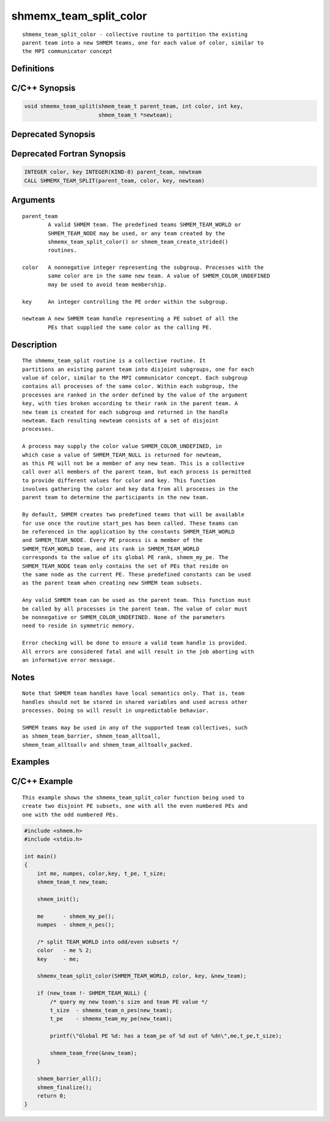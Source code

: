 shmemx_team_split_color
=======

::

   shmemx_team_split_color - collective routine to partition the existing
   parent team into a new SHMEM teams, one for each value of color, similar to
   the MPI communicator concept

Definitions
-----------

C/C++ Synopsis
--------------

.. code:: bash

   void shmemx_team_split(shmem_team_t parent_team, int color, int key,
                          shmem_team_t *newteam);

Deprecated Synopsis
-------------------

Deprecated Fortran Synopsis
---------------------------

.. code:: bash

   INTEGER color, key INTEGER(KIND-8) parent_team, newteam
   CALL SHMEMX_TEAM_SPLIT(parent_team, color, key, newteam)

Arguments
---------

::

   parent_team
           A valid SHMEM team. The predefined teams SHMEM_TEAM_WORLD or
           SHMEM_TEAM_NODE may be used, or any team created by the
           shmemx_team_split_color() or shmem_team_create_strided()
           routines.

   color   A nonnegative integer representing the subgroup. Processes with the
           same color are in the same new team. A value of SHMEM_COLOR_UNDEFINED
           may be used to avoid team membership.

   key     An integer controlling the PE order within the subgroup.

   newteam A new SHMEM team handle representing a PE subset of all the
           PEs that supplied the same color as the calling PE.

Description
-----------

::

   The shmemx_team_split routine is a collective routine. It
   partitions an existing parent team into disjoint subgroups, one for each
   value of color, similar to the MPI communicator concept. Each subgroup
   contains all processes of the same color. Within each subgroup, the
   processes are ranked in the order defined by the value of the argument
   key, with ties broken according to their rank in the parent team. A
   new team is created for each subgroup and returned in the handle
   newteam. Each resulting newteam consists of a set of disjoint
   processes.

   A process may supply the color value SHMEM_COLOR_UNDEFINED, in
   which case a value of SHMEM_TEAM_NULL is returned for newteam,
   as this PE will not be a member of any new team. This is a collective
   call over all members of the parent team, but each process is permitted
   to provide different values for color and key. This function
   involves gathering the color and key data from all processes in the
   parent team to determine the participants in the new team.

   By default, SHMEM creates two predefined teams that will be available
   for use once the routine start_pes has been called. These teams can
   be referenced in the application by the constants SHMEM_TEAM_WORLD
   and SHMEM_TEAM_NODE. Every PE process is a member of the
   SHMEM_TEAM_WORLD team, and its rank in SHMEM_TEAM_WORLD
   corresponds to the value of its global PE rank, shmem_my_pe. The
   SHMEM_TEAM_NODE team only contains the set of PEs that reside on
   the same node as the current PE. These predefined constants can be used
   as the parent team when creating new SHMEM team subsets.

   Any valid SHMEM team can be used as the parent team. This function must
   be called by all processes in the parent team. The value of color must
   be nonnegative or SHMEM_COLOR_UNDEFINED. None of the parameters
   need to reside in symmetric memory.

   Error checking will be done to ensure a valid team handle is provided.
   All errors are considered fatal and will result in the job aborting with
   an informative error message.

Notes
-----

::

   Note that SHMEM team handles have local semantics only. That is, team
   handles should not be stored in shared variables and used across other
   processes. Doing so will result in unpredictable behavior.

   SHMEM teams may be used in any of the supported team collectives, such
   as shmem_team_barrier, shmem_team_alltoall,
   shmem_team_alltoallv and shmem_team_alltoallv_packed.

Examples
--------

C/C++ Example
-------------

::

   This example shows the shmemx_team_split_color function being used to
   create two disjoint PE subsets, one with all the even numbered PEs and
   one with the odd numbered PEs.

.. code:: bash

   #include <shmem.h>
   #include <stdio.h>

   int main()
   {
       int me, numpes, color,key, t_pe, t_size;
       shmem_team_t new_team;

       shmem_init();

       me      - shmem_my_pe();
       numpes  - shmem_n_pes();

       /* split TEAM_WORLD into odd/even subsets */
       color   - me % 2;
       key     - me;

       shmemx_team_split_color(SHMEM_TEAM_WORLD, color, key, &new_team);

       if (new_team !- SHMEM_TEAM_NULL) {
           /* query my new team\'s size and team PE value */
           t_size  - shmemx_team_n_pes(new_team);
           t_pe    - shmemx_team_my_pe(new_team);

           printf(\"Global PE %d: has a team_pe of %d out of %dn\",me,t_pe,t_size);

           shmem_team_free(&new_team);
       }

       shmem_barrier_all();
       shmem_finalize();
       return 0;
   }
